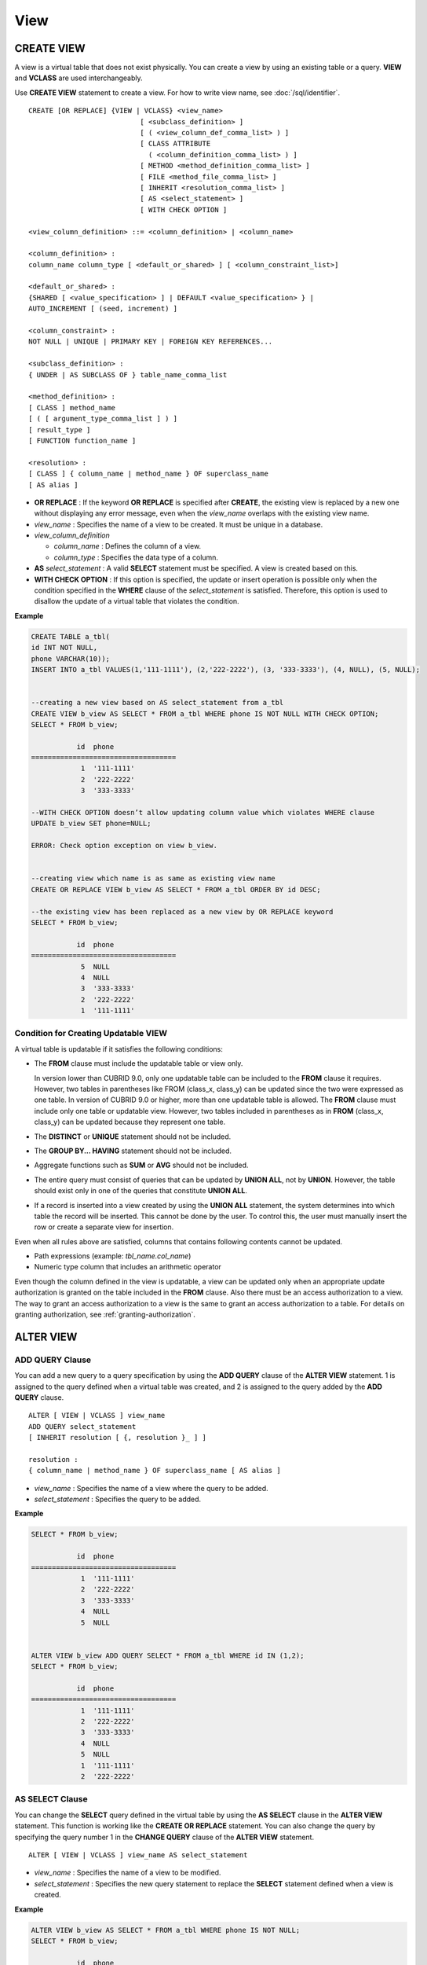 ****
View
****

CREATE VIEW
===========

A view is a virtual table that does not exist physically. You can create a view by using an existing table or a query. **VIEW** and **VCLASS** are used interchangeably.

Use **CREATE VIEW** statement to create a view. For how to write view name, see :doc:`/sql/identifier`. ::

    CREATE [OR REPLACE] {VIEW | VCLASS} <view_name>
                               [ <subclass_definition> ]
                               [ ( <view_column_def_comma_list> ) ]
                               [ CLASS ATTRIBUTE
                                 ( <column_definition_comma_list> ) ]
                               [ METHOD <method_definition_comma_list> ]
                               [ FILE <method_file_comma_list> ]
                               [ INHERIT <resolution_comma_list> ]
                               [ AS <select_statement> ]
                               [ WITH CHECK OPTION ]
     
    <view_column_definition> ::= <column_definition> | <column_name>
     
    <column_definition> :
    column_name column_type [ <default_or_shared> ] [ <column_constraint_list>]
     
    <default_or_shared> :
    {SHARED [ <value_specification> ] | DEFAULT <value_specification> } |
    AUTO_INCREMENT [ (seed, increment) ]
     
    <column_constraint> :
    NOT NULL | UNIQUE | PRIMARY KEY | FOREIGN KEY REFERENCES...
     
    <subclass_definition> :
    { UNDER | AS SUBCLASS OF } table_name_comma_list
     
    <method_definition> :
    [ CLASS ] method_name
    [ ( [ argument_type_comma_list ] ) ]
    [ result_type ]
    [ FUNCTION function_name ]
     
    <resolution> :
    [ CLASS ] { column_name | method_name } OF superclass_name
    [ AS alias ]

*   **OR REPLACE** : If the keyword **OR REPLACE** is specified after **CREATE**, the existing view is replaced by a new one without displaying any error message, even when the *view_name* overlaps with the existing view name.

*   *view_name* : Specifies the name of a view to be created. It must be unique in a database.
*   *view_column_definition*

    *   *column_name* : Defines the column of a view.
    *   *column_type* : Specifies the data type of a column.

*   **AS** *select_statement* : A valid **SELECT** statement must be specified. A view is created based on this.

*   **WITH CHECK OPTION** : If this option is specified, the update or insert operation is possible only when the condition specified in the **WHERE** clause of the *select_statement* is satisfied. Therefore, this option is used to disallow the update of a virtual table that violates the condition.

**Example**

.. code-block:: sql

    CREATE TABLE a_tbl(
    id INT NOT NULL,
    phone VARCHAR(10));
    INSERT INTO a_tbl VALUES(1,'111-1111'), (2,'222-2222'), (3, '333-3333'), (4, NULL), (5, NULL);
     
     
    --creating a new view based on AS select_statement from a_tbl
    CREATE VIEW b_view AS SELECT * FROM a_tbl WHERE phone IS NOT NULL WITH CHECK OPTION;
    SELECT * FROM b_view;
     
               id  phone
    ===================================
                1  '111-1111'
                2  '222-2222'
                3  '333-3333'
     
    --WITH CHECK OPTION doesn’t allow updating column value which violates WHERE clause
    UPDATE b_view SET phone=NULL;
     
    ERROR: Check option exception on view b_view.
     
     
    --creating view which name is as same as existing view name
    CREATE OR REPLACE VIEW b_view AS SELECT * FROM a_tbl ORDER BY id DESC;
     
    --the existing view has been replaced as a new view by OR REPLACE keyword
    SELECT * FROM b_view;
     
               id  phone
    ===================================
                5  NULL
                4  NULL
                3  '333-3333'
                2  '222-2222'
                1  '111-1111'

Condition for Creating Updatable VIEW
-------------------------------------

A virtual table is updatable if it satisfies the following conditions:

*   The **FROM** clause must include the updatable table or view only.

    In version lower than CUBRID 9.0, only one updatable table can be included to the **FROM** clause it requires. However, two tables in parentheses like FROM (class_x, class_y) can be updated since the two were expressed as one table. In version of CUBRID 9.0 or higher, more than one updatable table is allowed. The **FROM** clause must include only one table or updatable view. However, two tables included in parentheses as in **FROM** (class_x, class_y) can be updated because they represent one table.

*   The **DISTINCT** or **UNIQUE** statement should not be included.
*   The **GROUP BY... HAVING** statement should not be included.
*   Aggregate functions such as **SUM** or **AVG** should not be included.

*   The entire query must consist of queries that can be updated by **UNION ALL**, not by **UNION**. However, the table should exist only in one of the queries that constitute **UNION ALL**.
*   If a record is inserted into a view created by using the **UNION ALL** statement, the system determines into which table the record will be inserted. This cannot be done by the user. To control this, the user must manually insert the row or create a separate view for insertion.

Even when all rules above are satisfied, columns that contains following contents cannot be updated.

*   Path expressions (example: *tbl_name.col_name*)
*   Numeric type column that includes an arithmetic operator

Even though the column defined in the view is updatable, a view can be updated only when an appropriate update authorization is granted on the table included in the **FROM** clause. Also there must be an access authorization to a view. The way to grant an access authorization to a view is the same to grant an access authorization to a table. For details on granting authorization, see :ref:`granting-authorization`.

ALTER VIEW
==========

ADD QUERY Clause
----------------

You can add a new query to a query specification by using the **ADD QUERY** clause of the **ALTER VIEW** statement. 1 is assigned to the query defined when a virtual table was created, and 2 is assigned to the query added by the **ADD QUERY** clause. ::

    ALTER [ VIEW | VCLASS ] view_name
    ADD QUERY select_statement
    [ INHERIT resolution [ {, resolution }_ ] ]
     
    resolution :
    { column_name | method_name } OF superclass_name [ AS alias ]

*   *view_name* : Specifies the name of a view where the query to be added.
*   *select_statement* : Specifies the query to be added.

**Example**

.. code-block:: sql

    SELECT * FROM b_view;
     
               id  phone
    ===================================
                1  '111-1111'
                2  '222-2222'
                3  '333-3333'
                4  NULL
                5  NULL
     
     
    ALTER VIEW b_view ADD QUERY SELECT * FROM a_tbl WHERE id IN (1,2);
    SELECT * FROM b_view;
     
               id  phone
    ===================================
                1  '111-1111'
                2  '222-2222'
                3  '333-3333'
                4  NULL
                5  NULL
                1  '111-1111'
                2  '222-2222'

AS SELECT Clause
----------------

You can change the **SELECT** query defined in the virtual table by using the **AS SELECT** clause in the **ALTER VIEW** statement. This function is working like the **CREATE OR REPLACE** statement. You can also change the query by specifying the query number 1 in the **CHANGE QUERY** clause of the **ALTER VIEW** statement. ::

    ALTER [ VIEW | VCLASS ] view_name AS select_statement
    
*   *view_name* : Specifies the name of a view to be modified.
*   *select_statement* : Specifies the new query statement to replace the **SELECT** statement defined when a view is created.

**Example**

.. code-block:: sql

    ALTER VIEW b_view AS SELECT * FROM a_tbl WHERE phone IS NOT NULL;
    SELECT * FROM b_view;
     
               id  phone
    ===================================
                1  '111-1111'
                2  '222-2222'
                3  '333-3333'

CHANGE QUERY Clause
-------------------

You can change the query defined in the query specification by using the **CHANGE QUERY** clause reserved word of the **ALTER VIEW** statement. ::

    ALTER [ VIEW | VCLASS ] view_name
        CHANGE QUERY [ integer ] select_statement [ ; ]

*   *view_name* : Specifies the name of a view to be modified.
*   *integer* : Specifies the number value of the query to be modified. The default value is 1.
*   *select_statement* : Specifies the new query statement to replace the query whose query number is *integer*.

**Example**

.. code-block:: sql

    --adding select_statement which query number is 2 and 3 for each
    ALTER VIEW b_view ADD QUERY SELECT * FROM a_tbl WHERE id IN (1,2);
    ALTER VIEW b_view ADD QUERY SELECT * FROM a_tbl WHERE id = 3;
    SELECT * FROM b_view;
     
               id  phone
    ===================================
                1  '111-1111'
                2  '222-2222'
                3  '333-3333'
                4  NULL
                5  NULL
                1  '111-1111'
                2  '222-2222'
                3  '333-3333'
     
    --altering view changing query number 2
    ALTER VIEW b_view CHANGE QUERY 2 SELECT * FROM a_tbl WHERE phone IS NULL;
    SELECT * FROM b_view;
     
               id  phone
    ===================================
                1  '111-1111'
                2  '222-2222'
                3  '333-3333'
                4  NULL
                5  NULL
                4  NULL
                5  NULL
                3  '333-3333'

DROP QUERY Clause
-----------------

You can drop a query defined in the query specification by using the **DROP QUERY** of the **ALTER VIEW** statement.

**Example**

.. code-block:: sql

    ALTER VIEW b_view DROP QUERY 2,3;
    SELECT * FROM b_view;
     
               id  phone
    ===================================
                1  '111-1111'
                2  '222-2222'
                3  '333-3333'
                4  NULL
                5  NULL

DROP VIEW
=========

You can drop a view by using the **DROP VIEW** clause. The way to drop a view is the same as to drop a regular table. ::

    DROP [ VIEW | VCLASS ] view_name [ { ,view_name , ... } ]
    
*   *view_name* : Specifies the name of a view to be dropped.

**Example**

.. code-block:: sql

    DROP VIEW b_view;

RENAME VIEW
===========

You can change the view name by using the **RENAME VIEW** statement. ::

    RENAME [ TABLE |CLASS | VIEW | VCLASS ] old_view_name AS new_view_name [ ; ]

*   *old_view_name* : Specifies the name of a view to be modified.
*   *new_view_name* : Specifies the new name of a view.

**Example**

The following example shows how to rename a view name to *game_2004*.

.. code-block:: sql

    RENAME VIEW game_2004 AS info_2004;
